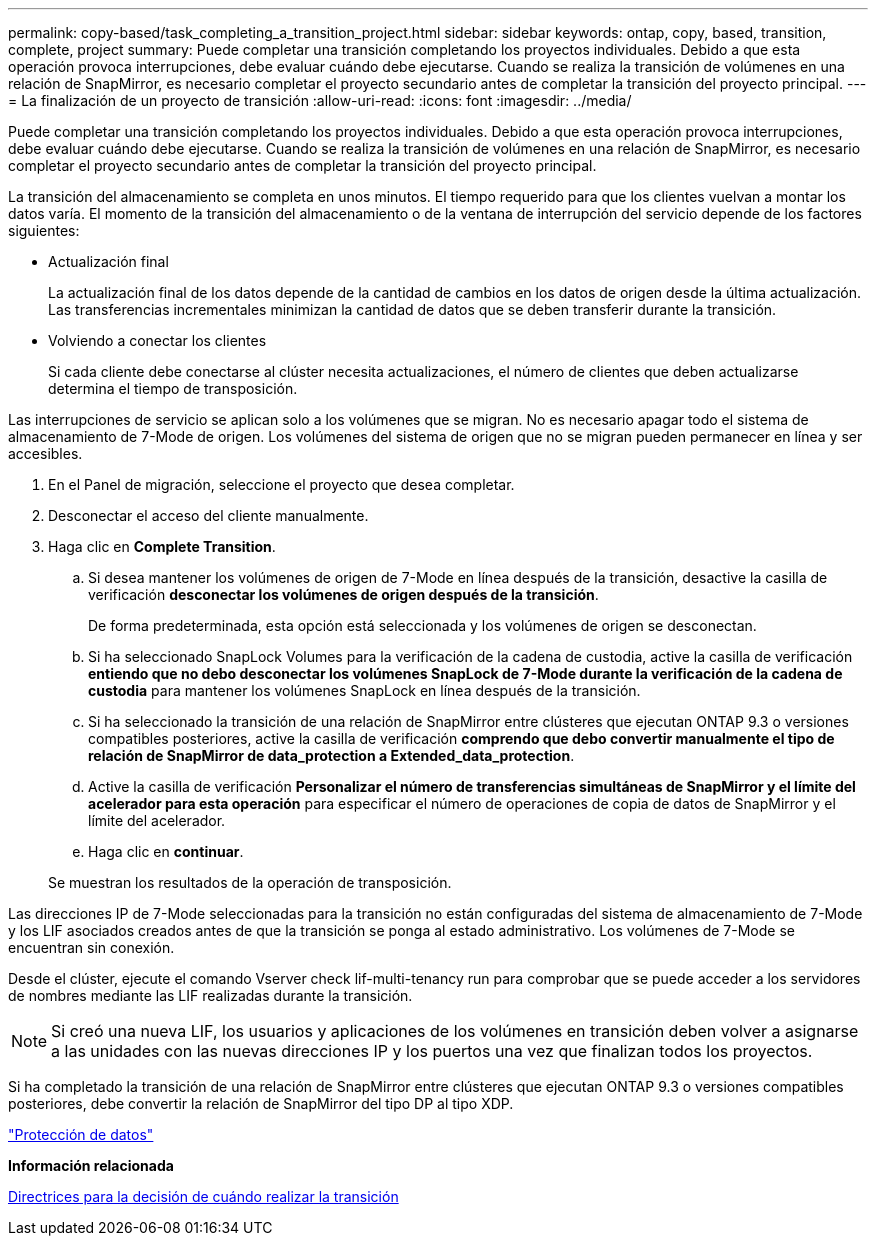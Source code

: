 ---
permalink: copy-based/task_completing_a_transition_project.html 
sidebar: sidebar 
keywords: ontap, copy, based, transition, complete, project 
summary: Puede completar una transición completando los proyectos individuales. Debido a que esta operación provoca interrupciones, debe evaluar cuándo debe ejecutarse. Cuando se realiza la transición de volúmenes en una relación de SnapMirror, es necesario completar el proyecto secundario antes de completar la transición del proyecto principal. 
---
= La finalización de un proyecto de transición
:allow-uri-read: 
:icons: font
:imagesdir: ../media/


[role="lead"]
Puede completar una transición completando los proyectos individuales. Debido a que esta operación provoca interrupciones, debe evaluar cuándo debe ejecutarse. Cuando se realiza la transición de volúmenes en una relación de SnapMirror, es necesario completar el proyecto secundario antes de completar la transición del proyecto principal.

La transición del almacenamiento se completa en unos minutos. El tiempo requerido para que los clientes vuelvan a montar los datos varía. El momento de la transición del almacenamiento o de la ventana de interrupción del servicio depende de los factores siguientes:

* Actualización final
+
La actualización final de los datos depende de la cantidad de cambios en los datos de origen desde la última actualización. Las transferencias incrementales minimizan la cantidad de datos que se deben transferir durante la transición.

* Volviendo a conectar los clientes
+
Si cada cliente debe conectarse al clúster necesita actualizaciones, el número de clientes que deben actualizarse determina el tiempo de transposición.



Las interrupciones de servicio se aplican solo a los volúmenes que se migran. No es necesario apagar todo el sistema de almacenamiento de 7-Mode de origen. Los volúmenes del sistema de origen que no se migran pueden permanecer en línea y ser accesibles.

. En el Panel de migración, seleccione el proyecto que desea completar.
. Desconectar el acceso del cliente manualmente.
. Haga clic en *Complete Transition*.
+
.. Si desea mantener los volúmenes de origen de 7-Mode en línea después de la transición, desactive la casilla de verificación *desconectar los volúmenes de origen después de la transición*.
+
De forma predeterminada, esta opción está seleccionada y los volúmenes de origen se desconectan.

.. Si ha seleccionado SnapLock Volumes para la verificación de la cadena de custodia, active la casilla de verificación *entiendo que no debo desconectar los volúmenes SnapLock de 7-Mode durante la verificación de la cadena de custodia* para mantener los volúmenes SnapLock en línea después de la transición.
.. Si ha seleccionado la transición de una relación de SnapMirror entre clústeres que ejecutan ONTAP 9.3 o versiones compatibles posteriores, active la casilla de verificación *comprendo que debo convertir manualmente el tipo de relación de SnapMirror de data_protection a Extended_data_protection*.
.. Active la casilla de verificación *Personalizar el número de transferencias simultáneas de SnapMirror y el límite del acelerador para esta operación* para especificar el número de operaciones de copia de datos de SnapMirror y el límite del acelerador.
.. Haga clic en *continuar*.


+
Se muestran los resultados de la operación de transposición.



Las direcciones IP de 7-Mode seleccionadas para la transición no están configuradas del sistema de almacenamiento de 7-Mode y los LIF asociados creados antes de que la transición se ponga al estado administrativo. Los volúmenes de 7-Mode se encuentran sin conexión.

Desde el clúster, ejecute el comando Vserver check lif-multi-tenancy run para comprobar que se puede acceder a los servidores de nombres mediante las LIF realizadas durante la transición.


NOTE: Si creó una nueva LIF, los usuarios y aplicaciones de los volúmenes en transición deben volver a asignarse a las unidades con las nuevas direcciones IP y los puertos una vez que finalizan todos los proyectos.

Si ha completado la transición de una relación de SnapMirror entre clústeres que ejecutan ONTAP 9.3 o versiones compatibles posteriores, debe convertir la relación de SnapMirror del tipo DP al tipo XDP.

http://docs.netapp.com/ontap-9/topic/com.netapp.doc.pow-dap/home.html["Protección de datos"]

*Información relacionada*

xref:concept_guidelines_for_deciding_when_to_cutover.adoc[Directrices para la decisión de cuándo realizar la transición]
